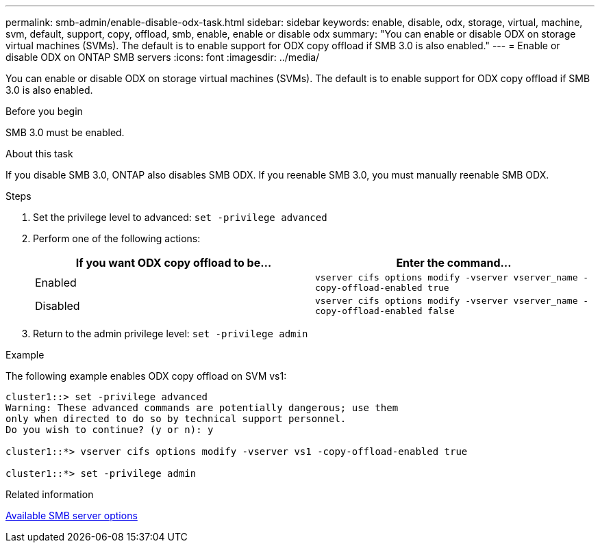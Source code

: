 ---
permalink: smb-admin/enable-disable-odx-task.html
sidebar: sidebar
keywords: enable, disable, odx, storage, virtual, machine, svm, default, support, copy, offload, smb, enable, enable or disable odx
summary: "You can enable or disable ODX on storage virtual machines (SVMs). The default is to enable support for ODX copy offload if SMB 3.0 is also enabled."
---
= Enable or disable ODX on ONTAP SMB servers
:icons: font
:imagesdir: ../media/

[.lead]
You can enable or disable ODX on storage virtual machines (SVMs). The default is to enable support for ODX copy offload if SMB 3.0 is also enabled.

.Before you begin

SMB 3.0 must be enabled.

.About this task

If you disable SMB 3.0, ONTAP also disables SMB ODX. If you reenable SMB 3.0, you must manually reenable SMB ODX.

.Steps

. Set the privilege level to advanced: `set -privilege advanced`
. Perform one of the following actions:
+
[options="header"]
|===
| If you want ODX copy offload to be...| Enter the command...
a|
Enabled
a|
`vserver cifs options modify -vserver vserver_name -copy-offload-enabled true`
a|
Disabled
a|
`vserver cifs options modify -vserver vserver_name -copy-offload-enabled false`
|===

. Return to the admin privilege level: `set -privilege admin`

.Example

The following example enables ODX copy offload on SVM vs1:

----
cluster1::> set -privilege advanced
Warning: These advanced commands are potentially dangerous; use them
only when directed to do so by technical support personnel.
Do you wish to continue? (y or n): y

cluster1::*> vserver cifs options modify -vserver vs1 -copy-offload-enabled true

cluster1::*> set -privilege admin
----

.Related information

xref:server-options-reference.adoc[Available SMB server options]


// 2025 June 11, ONTAPDOC-2981